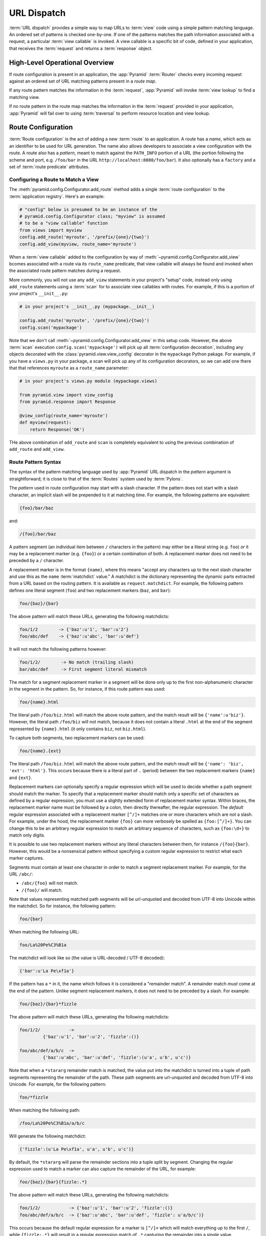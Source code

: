 .. index::
   single: URL dispatch

.. _urldispatch_chapter:

URL Dispatch
============

:term:`URL dispatch` provides a simple way to map URLs to :term:`view` code
using a simple pattern matching language.  An ordered set of patterns is
checked one-by-one.  If one of the patterns matches the path information
associated with a request, a particular :term:`view callable` is invoked.  A
view callable is a specific bit of code, defined in your application, that
receives the :term:`request` and returns a :term:`response` object.

High-Level Operational Overview
-------------------------------

If route configuration is present in an application, the :app:`Pyramid`
:term:`Router` checks every incoming request against an ordered set of URL
matching patterns present in a *route map*.

If any route pattern matches the information in the :term:`request`,
:app:`Pyramid` will invoke :term:`view lookup` to find a matching view.

If no route pattern in the route map matches the information in the
:term:`request` provided in your application, :app:`Pyramid` will fail over
to using :term:`traversal` to perform resource location and view lookup.

.. index::
   single: route configuration

Route Configuration
-------------------

:term:`Route configuration` is the act of adding a new :term:`route` to an
application.  A route has a *name*, which acts as an identifier to be used
for URL generation.  The name also allows developers to associate a view
configuration with the route.  A route also has a *pattern*, meant to match
against the ``PATH_INFO`` portion of a URL (the portion following the scheme
and port, e.g. ``/foo/bar`` in the URL ``http://localhost:8080/foo/bar``). It
also optionally has a ``factory`` and a set of :term:`route predicate`
attributes.

.. index::
   single: add_route

.. _config-add-route:

Configuring a Route to Match a View
~~~~~~~~~~~~~~~~~~~~~~~~~~~~~~~~~~~

The :meth:`pyramid.config.Configurator.add_route` method adds a single
:term:`route configuration` to the :term:`application registry`.  Here's an
example:

.. ignore-next-block
.. code-block:: python

   # "config" below is presumed to be an instance of the
   # pyramid.config.Configurator class; "myview" is assumed
   # to be a "view callable" function
   from views import myview
   config.add_route('myroute', '/prefix/{one}/{two}')
   config.add_view(myview, route_name='myroute')

When a :term:`view callable` added to the configuration by way of
:meth:`~pyramid.config.Configurator.add_view` bcomes associated with a route
via its ``route_name`` predicate, that view callable will always be found and
invoked when the associated route pattern matches during a request.

More commonly, you will not use any ``add_view`` statements in your project's
"setup" code, instead only using ``add_route`` statements using a
:term:`scan` for to associate view callables with routes.  For example, if
this is a portion of your project's ``__init__.py``:

.. code-block:: python

   # in your project's __init__.py (mypackage.__init__)

   config.add_route('myroute', '/prefix/{one}/{two}')
   config.scan('mypackage')

Note that we don't call :meth:`~pyramid.config.Configurator.add_view` in this
setup code.  However, the above :term:`scan` execution
``config.scan('mypackage')`` will pick up all :term:`configuration
decoration`, including any objects decorated with the
:class:`pyramid.view.view_config` decorator in the ``mypackage`` Python
pakage.  For example, if you have a ``views.py`` in your package, a scan will
pick up any of its configuration decorators, so we can add one there that
that references ``myroute`` as a ``route_name`` parameter:

.. code-block:: python

   # in your project's views.py module (mypackage.views)

   from pyramid.view import view_config
   from pyramid.response import Response

   @view_config(route_name='myroute')
   def myview(request):
       return Response('OK')

THe above combination of ``add_route`` and ``scan`` is completely equivalent
to using the previous combination of ``add_route`` and ``add_view``.

.. index::
   single: route path pattern syntax

.. _route_pattern_syntax:

Route Pattern Syntax
~~~~~~~~~~~~~~~~~~~~

The syntax of the pattern matching language used by :app:`Pyramid` URL
dispatch in the *pattern* argument is straightforward; it is close to that of
the :term:`Routes` system used by :term:`Pylons`.

The *pattern* used in route configuration may start with a slash character.
If the pattern does not start with a slash character, an implicit slash will
be prepended to it at matching time.  For example, the following patterns are
equivalent:

.. code-block:: text

   {foo}/bar/baz

and:

.. code-block:: text

   /{foo}/bar/baz

A pattern segment (an individual item between ``/`` characters in the
pattern) may either be a literal string (e.g. ``foo``) *or* it may be a
replacement marker (e.g. ``{foo}``) or a certain combination of both. A
replacement marker does not need to be preceded by a ``/`` character.

A replacement marker is in the format ``{name}``, where this means "accept
any characters up to the next slash character and use this as the ``name``
:term:`matchdict` value."  A matchdict is the dictionary representing the
dynamic parts extracted from a URL based on the routing pattern.  It is
available as ``request.matchdict``.  For example, the following pattern
defines one literal segment (``foo``) and two replacement markers (``baz``,
and ``bar``):

.. code-block:: text

   foo/{baz}/{bar}

The above pattern will match these URLs, generating the following matchdicts:

.. code-block:: text

   foo/1/2        -> {'baz':u'1', 'bar':u'2'}
   foo/abc/def    -> {'baz':u'abc', 'bar':u'def'}

It will not match the following patterns however:

.. code-block:: text

   foo/1/2/        -> No match (trailing slash)
   bar/abc/def     -> First segment literal mismatch

The match for a segment replacement marker in a segment will be done only up
to the first non-alphanumeric character in the segment in the pattern.  So,
for instance, if this route pattern was used:

.. code-block:: text

   foo/{name}.html

The literal path ``/foo/biz.html`` will match the above route pattern, and
the match result will be ``{'name':u'biz'}``.  However, the literal path
``/foo/biz`` will not match, because it does not contain a literal ``.html``
at the end of the segment represented by ``{name}.html`` (it only contains
``biz``, not ``biz.html``).

To capture both segments, two replacement markers can be used:

.. code-block:: text
    
    foo/{name}.{ext}

The literal path ``/foo/biz.html`` will match the above route pattern, and
the match result will be ``{'name': 'biz', 'ext': 'html'}``. This occurs
because there is a literal part of ``.`` (period) between the two replacement
markers ``{name}`` and ``{ext}``.

Replacement markers can optionally specify a regular expression which will be
used to decide whether a path segment should match the marker.  To specify
that a replacement marker should match only a specific set of characters as
defined by a regular expression, you must use a slightly extended form of
replacement marker syntax.  Within braces, the replacement marker name must
be followed by a colon, then directly thereafter, the regular expression.
The *default* regular expression associated with a replacement marker
``[^/]+`` matches one or more characters which are not a slash.  For example,
under the hood, the replacement marker ``{foo}`` can more verbosely be
spelled as ``{foo:[^/]+}``.  You can change this to be an arbitrary regular
expression to match an arbitrary sequence of characters, such as
``{foo:\d+}`` to match only digits.

It is possible to use two replacement markers without any literal characters
between them, for instance ``/{foo}{bar}``. However, this would be a
nonsensical pattern without specifying a custom regular expression to
restrict what each marker captures.

Segments must contain at least one character in order to match a segment
replacement marker.  For example, for the URL ``/abc/``:

- ``/abc/{foo}`` will not match.

- ``/{foo}/`` will match.

Note that values representing matched path segments will be url-unquoted and
decoded from UTF-8 into Unicode within the matchdict.  So for instance, the
following pattern:

.. code-block:: text

   foo/{bar}

When matching the following URL:

.. code-block:: text

   foo/La%20Pe%C3%B1a

The matchdict will look like so (the value is URL-decoded / UTF-8 decoded):

.. code-block:: text

   {'bar':u'La Pe\xf1a'}

If the pattern has a ``*`` in it, the name which follows it is considered a
"remainder match".  A remainder match *must* come at the end of the pattern.
Unlike segment replacement markers, it does not need to be preceded by a
slash.  For example:

.. code-block:: text

   foo/{baz}/{bar}*fizzle

The above pattern will match these URLs, generating the following matchdicts:

.. code-block:: text

   foo/1/2/           -> 
            {'baz':u'1', 'bar':u'2', 'fizzle':()}

   foo/abc/def/a/b/c  -> 
            {'baz':u'abc', 'bar':u'def', 'fizzle':(u'a', u'b', u'c')}

Note that when a ``*stararg`` remainder match is matched, the value put into
the matchdict is turned into a tuple of path segments representing the
remainder of the path.  These path segments are url-unquoted and decoded from
UTF-8 into Unicode.  For example, for the following pattern:

.. code-block:: text

   foo/*fizzle

When matching the following path:

.. code-block:: text

   /foo/La%20Pe%C3%B1a/a/b/c

Will generate the following matchdict:

.. code-block:: text

   {'fizzle':(u'La Pe\xf1a', u'a', u'b', u'c')}

By default, the ``*stararg`` will parse the remainder sections into a tuple
split by segment. Changing the regular expression used to match a marker can
also capture the remainder of the URL, for example:

.. code-block:: text
    
    foo/{baz}/{bar}{fizzle:.*}

The above pattern will match these URLs, generating the following matchdicts:

.. code-block:: text

   foo/1/2/           -> {'baz':u'1', 'bar':u'2', 'fizzle':()}
   foo/abc/def/a/b/c  -> {'baz':u'abc', 'bar':u'def', 'fizzle': u'a/b/c')}

This occurs because the default regular expression for a marker is ``[^/]+``
which will match everything up to the first ``/``, while ``{fizzle:.*}`` will
result in a regular expression match of ``.*`` capturing the remainder into a
single value.

.. index::
   single: route ordering

Route Declaration Ordering
~~~~~~~~~~~~~~~~~~~~~~~~~~

Route configuration declarations are evaluated in a specific order when a
request enters the system. As a result, the order of route configuration
declarations is very important.  The order that routes declarations are
evaluated is the order in which they are added to the application at startup
time.  (This is unlike a different way of mapping URLs to code that
:app:`Pyramid` provides, named :term:`traversal`, which does not depend on
pattern ordering).

For routes added via the :mod:`~pyramid.config.Configurator.add_route` method,
the order that routes are evaluated is the order in which they are added to
the configuration imperatively.

For example, route configuration statements with the following patterns might
be added in the following order:

.. code-block:: text

   members/{def}
   members/abc

In such a configuration, the ``members/abc`` pattern would *never* be
matched. This is because the match ordering will always match
``members/{def}`` first; the route configuration with ``members/abc`` will
never be evaluated.

.. index::
   single: route configuration arguments

Route Configuration Arguments
~~~~~~~~~~~~~~~~~~~~~~~~~~~~~

Route configuration ``add_route`` statements may specify a large number of
arguments.  They are documented as part of the API documentation at
:meth:`pyramid.config.Configurator.add_route`.

Many of these arguments are :term:`route predicate` arguments.  A route
predicate argument specifies that some aspect of the request must be true for
the associated route to be considered a match during the route matching
process.  Examples of route predicate arguments are ``pattern``, ``xhr``, and
``request_method``.

Other arguments are ``name`` and ``factory``.  These arguments represent
neither predicates nor view configuration information.

.. warning:: Some arguments are view-configuration related arguments, such as
   ``view_renderer``.  These only have an effect when the route configuration
   names a ``view`` and these arguments have been deprecated as of
   :app:`Pyramid` 1.1.

.. index::
   single: route matching

Route Matching
--------------

The main purpose of route configuration is to match (or not match) the
``PATH_INFO`` present in the WSGI environment provided during a request
against a URL path pattern.  ``PATH_INFO`` represents the path portion of the
URL that was requested.

The way that :app:`Pyramid` does this is very simple.  When a request enters
the system, for each route configuration declaration present in the system,
:app:`Pyramid` checks the request's ``PATH_INFO`` against the pattern
declared.  This checking happens in the order that the routes were declared
via :meth:`pyramid.config.Configurator.add_route`.

When a route configuration is declared, it may contain :term:`route
predicate` arguments.  All route predicates associated with a route
declaration must be ``True`` for the route configuration to be used for a
given request during a check.  If any predicate in the set of :term:`route
predicate` arguments provided to a route configuration returns ``False``
during a check, that route is skipped and route matching continues through
the ordered set of routes.

If any route matches, the route matching process stops and the :term:`view
lookup` subsystem takes over to find the most reasonable view callable for
the matched route.  Most often, there's only one view that will match (a view
configured with a ``route_name`` argument matching the matched route).  To
gain a better understanding of how routes and views are associated in a real
application, you can use the ``paster pviews`` command, as documented in
:ref:`displaying_matching_views`.

If no route matches after all route patterns are exhausted, :app:`Pyramid`
falls back to :term:`traversal` to do :term:`resource location` and
:term:`view lookup`.

.. index::
   single: matchdict

.. _matchdict:

The Matchdict
~~~~~~~~~~~~~

When the URL pattern associated with a particular route configuration is
matched by a request, a dictionary named ``matchdict`` is added as an
attribute of the :term:`request` object.  Thus, ``request.matchdict`` will
contain the values that match replacement patterns in the ``pattern``
element.  The keys in a matchdict will be strings.  The values will be
Unicode objects.

.. note::

   If no route URL pattern matches, the ``matchdict`` object attached to the
   request will be ``None``.

.. index::
   single: matched_route

.. _matched_route:

The Matched Route
~~~~~~~~~~~~~~~~~

When the URL pattern associated with a particular route configuration is
matched by a request, an object named ``matched_route`` is added as an
attribute of the :term:`request` object.  Thus, ``request.matched_route``
will be an object implementing the :class:`~pyramid.interfaces.IRoute`
interface which matched the request.  The most useful attribute of the route
object is ``name``, which is the name of the route that matched.

.. note::

   If no route URL pattern matches, the ``matched_route`` object attached to
   the request will be ``None``.

Routing Examples
----------------

Let's check out some examples of how route configuration statements might be
commonly declared, and what will happen if they are matched by the
information present in a request.

.. _urldispatch_example1:

Example 1
~~~~~~~~~

The simplest route declaration which configures a route match to *directly*
result in a particular view callable being invoked:

.. code-block:: python
   :linenos:

    config.add_route('idea', 'site/{id}')
    config.add_view('mypackage.views.site_view', route_name='idea')

When a route configuration with a ``view`` attribute is added to the system,
and an incoming request matches the *pattern* of the route configuration, the
:term:`view callable` named as the ``view`` attribute of the route
configuration will be invoked.

In the case of the above example, when the URL of a request matches
``/site/{id}``, the view callable at the Python dotted path name
``mypackage.views.site_view`` will be called with the request.  In other
words, we've associated a view callable directly with a route pattern.

When the ``/site/{id}`` route pattern matches during a request, the
``site_view`` view callable is invoked with that request as its sole
argument.  When this route matches, a ``matchdict`` will be generated and
attached to the request as ``request.matchdict``.  If the specific URL
matched is ``/site/1``, the ``matchdict`` will be a dictionary with a single
key, ``id``; the value will be the string ``'1'``, ex.: ``{'id':'1'}``.

The ``mypackage.views`` module referred to above might look like so:

.. code-block:: python
   :linenos:

   from pyramid.response import Response

   def site_view(request):
       return Response(request.matchdict['id'])

The view has access to the matchdict directly via the request, and can access
variables within it that match keys present as a result of the route pattern.

See :ref:`views_chapter`, and :ref:`view_config_chapter` for more
information about views.

Example 2
~~~~~~~~~

Below is an example of a more complicated set of route statements you might
add to your application:

.. code-block:: python
   :linenos:

   config.add_route('idea', 'ideas/{idea}')
   config.add_route('user', 'users/{user}')
   config.add_route('tag', 'tags/{tags}')

   config.add_view('mypackage.views.idea_view', route_name='idea')
   config.add_view('mypackage.views.user_view', route_name='user')
   config.add_view('mypackage.views.tag_view', route_name='tag')

The above configuration will allow :app:`Pyramid` to service URLs in these
forms:

.. code-block:: text

   /ideas/{idea}
   /users/{user}
   /tags/{tag}

- When a URL matches the pattern ``/ideas/{idea}``, the view callable
  available at the dotted Python pathname ``mypackage.views.idea_view`` will
  be called.  For the specific URL ``/ideas/1``, the ``matchdict`` generated
  and attached to the :term:`request` will consist of ``{'idea':'1'}``.

- When a URL matches the pattern ``/users/{user}``, the view callable
  available at the dotted Python pathname ``mypackage.views.user_view`` will
  be called.  For the specific URL ``/users/1``, the ``matchdict`` generated
  and attached to the :term:`request` will consist of ``{'user':'1'}``.

- When a URL matches the pattern ``/tags/{tag}``, the view callable available
  at the dotted Python pathname ``mypackage.views.tag_view`` will be called.
  For the specific URL ``/tags/1``, the ``matchdict`` generated and attached
  to the :term:`request` will consist of ``{'tag':'1'}``.

In this example we've again associated each of our routes with a :term:`view
callable` directly.  In all cases, the request, which will have a
``matchdict`` attribute detailing the information found in the URL by the
process will be passed to the view callable.

Example 3
~~~~~~~~~

The :term:`context` resource object passed in to a view found as the result
of URL dispatch will, by default, be an instance of the object returned by
the :term:`root factory` configured at startup time (the ``root_factory``
argument to the :term:`Configurator` used to configure the application).

You can override this behavior by passing in a ``factory`` argument to the
:meth:`~pyramid.config.Configurator.add_route` method for a particular route.
The ``factory`` should be a callable that accepts a :term:`request` and
returns an instance of a class that will be the context resource used by the
view.

An example of using a route with a factory:

.. code-block:: python
   :linenos:

   config.add_route('idea', 'ideas/{idea}', factory='myproject.resources.Idea')
   config.add_view('myproject.views.idea_view', route_name='idea')

The above route will manufacture an ``Idea`` resource as a :term:`context`,
assuming that ``mypackage.resources.Idea`` resolves to a class that accepts a
request in its ``__init__``.  For example:

.. code-block:: python
   :linenos:

   class Idea(object):
       def __init__(self, request):
           pass

In a more complicated application, this root factory might be a class
representing a :term:`SQLAlchemy` model.

See :ref:`route_factories` for more details about how to use route factories.

.. index::
   single: matching the root URL
   single: root url (matching)
   pair: matching; root URL

Matching the Root URL
---------------------

It's not entirely obvious how to use a route pattern to match the root URL
("/").  To do so, give the empty string as a pattern in a call to
:meth:`~pyramid.config.Configurator.add_route`:

.. code-block:: python
   :linenos:

   config.add_route('root', '')

Or provide the literal string ``/`` as the pattern:

.. code-block:: python
   :linenos:

   config.add_route('root', '/')

.. index::
   single: generating route URLs
   single: route URLs

.. _generating_route_urls:

Generating Route URLs
---------------------

Use the :meth:`pyramid.request.Request.route_url` method to generate URLs
based on route patterns.  For example, if you've configured a route with the
``name`` "foo" and the ``pattern`` "{a}/{b}/{c}", you might do this.

.. ignore-next-block
.. code-block:: python
   :linenos:

   url = request.route_url('foo', a='1', b='2', c='3')

This would return something like the string ``http://example.com/1/2/3`` (at
least if the current protocol and hostname implied ``http://example.com``).
See the :meth:`~pyramid.request.Request.route_url` API documentation for more
information.

.. index::
   single: static routes

.. _static_route_narr:

Static Routes
-------------

Routes may be added with a ``static`` keyword argument.  For example:

.. code-block:: python
   :linenos:

   config = Configurator()
   config.add_route('page', '/page/{action}', static=True)

Routes added with a ``True`` ``static`` keyword argument will never be
considered for matching at request time.  Static routes are useful for URL
generation purposes only.  As a result, it is usually nonsensical to provide
other non-``name`` and non-``pattern`` arguments to
:meth:`~pyramid.config.Configurator.add_route` when ``static`` is passed as
``True``, as none of the other arguments will ever be employed.  A single
exception to this rule is use of the ``pregenerator`` argument, which is not
ignored when ``static`` is ``True``.

.. note:: the ``static`` argument to
   :meth:`~pyramid.config.Configurator.add_route` is new as of :app:`Pyramid`
   1.1.

.. index::
   single: redirecting to slash-appended routes

.. _redirecting_to_slash_appended_routes:

Redirecting to Slash-Appended Routes
------------------------------------

For behavior like Django's ``APPEND_SLASH=True``, use the
:func:`~pyramid.view.append_slash_notfound_view` view as the :term:`Not Found
view` in your application.  Defining this view as the :term:`Not Found view`
is a way to automatically redirect requests where the URL lacks a trailing
slash, but requires one to match the proper route.  When configured, along
with at least one other route in your application, this view will be invoked
if the value of ``PATH_INFO`` does not already end in a slash, and if the
value of ``PATH_INFO`` *plus* a slash matches any route's pattern.  In this
case it does an HTTP redirect to the slash-appended ``PATH_INFO``.

Let's use an example, because this behavior is a bit magical. If the
``append_slash_notfound_view`` is configured in your application and your
route configuration looks like so:

.. code-block:: python
   :linenos:

   config.add_route('noslash', 'no_slash')
   config.add_route('hasslash', 'has_slash/')

   config.add_view('myproject.views.no_slash', route_name='noslash')
   config.add_view('myproject.views.has_slash', route_name='hasslash')

If a request enters the application with the ``PATH_INFO`` value of
``/has_slash/``, the second route will match.  If a request enters the
application with the ``PATH_INFO`` value of ``/has_slash``, a route *will* be
found by the slash-appending not found view.  An HTTP redirect to
``/has_slash/`` will be returned to the user's browser.

If a request enters the application with the ``PATH_INFO`` value of
``/no_slash``, the first route will match.  However, if a request enters the
application with the ``PATH_INFO`` value of ``/no_slash/``, *no* route will
match, and the slash-appending not found view will *not* find a matching
route with an appended slash.

.. warning::

	You **should not** rely on this mechanism to redirect ``POST`` requests.
	The redirect  of the slash-appending not found view will turn a ``POST``
	request into a ``GET``, losing any ``POST`` data in the original
	request.

To configure the slash-appending not found view in your application, change
the application's startup configuration, adding the following stanza:

.. code-block:: python
   :linenos:

   config.add_view('pyramid.view.append_slash_notfound_view', 
                   context='pyramid.httpexceptions.HTTPNotFound')

See :ref:`view_module` and :ref:`changing_the_notfound_view` for more
information about the slash-appending not found view and for a more general
description of how to configure a not found view.

Custom Not Found View With Slash Appended Routes
~~~~~~~~~~~~~~~~~~~~~~~~~~~~~~~~~~~~~~~~~~~~~~~~

There can only be one :term:`Not Found view` in any :app:`Pyramid`
application.  Even if you use :func:`~pyramid.view.append_slash_notfound_view`
as the Not Found view, :app:`Pyramid` still must generate a ``404 Not Found``
response when it cannot redirect to a slash-appended URL; this not found
response will be visible to site users.

If you don't care what this 404 response looks like, and only you need
redirections to slash-appended route URLs, you may use the
:func:`~pyramid.view.append_slash_notfound_view` object as the Not Found view
as described above.  However, if you wish to use a *custom* notfound view
callable when a URL cannot be redirected to a slash-appended URL, you may
wish to use an instance of the
:class:`~pyramid.view.AppendSlashNotFoundViewFactory` class as the Not Found
view, supplying a :term:`view callable` to be used as the custom notfound
view as the first argument to its constructor.  For instance:

.. code-block:: python
     :linenos:

     from pyramid.httpexceptions import HTTPNotFound
     from pyramid.view import AppendSlashNotFoundViewFactory

     def notfound_view(context, request):
         return HTTPNotFound('It aint there, stop trying!')

     custom_append_slash = AppendSlashNotFoundViewFactory(notfound_view)
     config.add_view(custom_append_slash, context=HTTPNotFound)

The ``notfound_view`` supplied must adhere to the two-argument view callable
calling convention of ``(context, request)`` (``context`` will be the
exception object).

.. index::
   pair: debugging; route matching

.. _debug_routematch_section:

Debugging Route Matching
------------------------

It's useful to be able to take a peek under the hood when requests that enter
your application arent matching your routes as you expect them to.  To debug
route matching, use the ``PYRAMID_DEBUG_ROUTEMATCH`` environment variable or the
``pyramid.debug_routematch`` configuration file setting (set either to ``true``).
Details of the route matching decision for a particular request to the
:app:`Pyramid` application will be printed to the ``stderr`` of the console
which you started the application from.  For example:

.. code-block:: text
   :linenos:

    [chrism@thinko pylonsbasic]$ PYRAMID_DEBUG_ROUTEMATCH=true \
                                 bin/paster serve development.ini 
    Starting server in PID 13586.
    serving on 0.0.0.0:6543 view at http://127.0.0.1:6543
    2010-12-16 14:45:19,956 no route matched for url \
                                        http://localhost:6543/wontmatch
    2010-12-16 14:45:20,010 no route matched for url \
                                http://localhost:6543/favicon.ico
    2010-12-16 14:41:52,084 route matched for url \
                                http://localhost:6543/static/logo.png; \
                                route_name: 'static/', ....

See :ref:`environment_chapter` for more information about how, and where to
set these values.

You can also use the ``paster proutes`` command to see a display of all the
routes configured in your application; for more information, see
:ref:`displaying_application_routes`.

.. _route_prefix:

Using a Route Prefix to Compose Applications
--------------------------------------------

.. note:: This feature is new as of :app:`Pyramid` 1.2.

The :meth:`pyramid.config.Configurator.include` method allows configuration
statements to be included from separate files.  See
:ref:`building_an_extensible_app` for information about this method.  Using
:meth:`pyramid.config.Configurator.include` allows you to build your
application from small and potentially reusable components.

The :meth:`pyramid.config.Configurator.include` method accepts an argument
named ``route_prefix`` which can be useful to authors of URL-dispatch-based
applications.  If ``route_prefix`` is supplied to the include method, it must
be a string.  This string represents a route prefix that will be prepended to
all route patterns added by the *included* configuration.  Any calls to
:meth:`pyramid.config.Configurator.add_route` within the included callable
will have their pattern prefixed with the value of ``route_prefix``. This can
be used to help mount a set of routes at a different location than the
included callable's author intended while still maintaining the same route
names.  For example:
            
.. code-block:: python
   :linenos:

   from pyramid.config import Configurator

   def users_include(config):
       config.add_route('show_users', '/show')
       
   def main(global_config, **settings):
       config = Configurator()
       config.include(users_include, route_prefix='/users')

In the above configuration, the ``show_users`` route will have an effective
route pattern of ``/users/show``, instead of ``/show`` because the
``route_prefix`` argument will be prepended to the pattern.  The route will
then only match if the URL path is ``/users/show``, and when the
:meth:`pyramid.request.Request.route_url` function is called with the route
name ``show_users``, it will generate a URL with that same path.

Route prefixes are recursive, so if a callable executed via an include itself
turns around and includes another callable, the second-level route prefix
will be prepended with the first:

.. code-block:: python
   :linenos:

   from pyramid.config import Configurator

   def timing_include(config):
       config.add_route('show_times', /times')
       
   def users_include(config):
       config.add_route('show_users', '/show')
       config.include(timing_include, route_prefix='/timing')

   def main(global_config, **settings):
       config = Configurator()
       config.include(users_include, route_prefix='/users')

In the above configuration, the ``show_users`` route will still have an
effective route pattern of ``/users/show``.  The ``show_times`` route
however, will have an effective pattern of ``/users/timing/show_times``.

Route prefixes have no impact on the requirement that the set of route
*names* in any given Pyramid configuration must be entirely unique.  If you
compose your URL dispatch application out of many small subapplications using
:meth:`pyramid.config.Configurator.include`, it's wise to use a dotted name
for your route names, so they'll be unlikely to conflict with other packages
that may be added in the future.  For example:

.. code-block:: python
   :linenos:

   from pyramid.config import Configurator

   def timing_include(config):
       config.add_route('timing.show_times', /times')
       
   def users_include(config):
       config.add_route('users.show_users', '/show')
       config.include(timing_include, route_prefix='/timing')

   def main(global_config, **settings):
       config = Configurator()
       config.include(users_include, route_prefix='/users')

.. index::
   single: route predicates (custom)

.. _custom_route_predicates:

Custom Route Predicates
-----------------------

Each of the predicate callables fed to the ``custom_predicates`` argument of
:meth:`~pyramid.config.Configurator.add_route` must be a callable accepting
two arguments.  The first argument passed to a custom predicate is a
dictionary conventionally named ``info``.  The second argument is the current
:term:`request` object.

The ``info`` dictionary has a number of contained values: ``match`` is a
dictionary: it represents the arguments matched in the URL by the route.
``route`` is an object representing the route which was matched (see
:class:`pyramid.interfaces.IRoute` for the API of such a route object).

``info['match']`` is useful when predicates need access to the route match.
For example:

.. code-block:: python
   :linenos:

   def any_of(segment_name, *allowed):
       def predicate(info, request):
           if info['match'][segment_name] in allowed:
               return True
       return predicate

   num_one_two_or_three = any_of('num', 'one', 'two', 'three')

   config.add_route('route_to_num', '/{num}', 
                    custom_predicates=(num_one_two_or_three,))

The above ``any_of`` function generates a predicate which ensures that the
match value named ``segment_name`` is in the set of allowable values
represented by ``allowed``.  We use this ``any_of`` function to generate a
predicate function named ``num_one_two_or_three``, which ensures that the
``num`` segment is one of the values ``one``, ``two``, or ``three`` , and use
the result as a custom predicate by feeding it inside a tuple to the
``custom_predicates`` argument to
:meth:`~pyramid.config.Configurator.add_route`.

A custom route predicate may also *modify* the ``match`` dictionary.  For
instance, a predicate might do some type conversion of values:

.. code-block:: python
   :linenos:

    def integers(*segment_names):
        def predicate(info, request):
            match = info['match']
            for segment_name in segment_names:
                try:
                    match[segment_name] = int(match[segment_name])
                except (TypeError, ValueError):
                    pass
            return True
        return predicate

    ymd_to_int = integers('year', 'month', 'day')

    config.add_route('ymd', '/{year}/{month}/{day}', 
                     custom_predicates=(ymd_to_int,))

Note that a conversion predicate is still a predicate so it must return
``True`` or ``False``; a predicate that does *only* conversion, such as the
one we demonstrate above should unconditionally return ``True``.

To avoid the try/except uncertainty, the route pattern can contain regular
expressions specifying requirements for that marker. For instance:

.. code-block:: python
   :linenos:

    def integers(*segment_names):
        def predicate(info, request):
            match = info['match']
            for segment_name in segment_names:
                match[segment_name] = int(match[segment_name])
            return True
        return predicate

    ymd_to_int = integers('year', 'month', 'day')

    config.add_route('ymd', '/{year:\d+}/{month:\d+}/{day:\d+}', 
                     custom_predicates=(ymd_to_int,))

Now the try/except is no longer needed because the route will not match at
all unless these markers match ``\d+`` which requires them to be valid digits
for an ``int`` type conversion.

The ``match`` dictionary passed within ``info`` to each predicate attached to
a route will be the same dictionary.  Therefore, when registering a custom
predicate which modifies the ``match`` dict, the code registering the
predicate should usually arrange for the predicate to be the *last* custom
predicate in the custom predicate list.  Otherwise, custom predicates which
fire subsequent to the predicate which performs the ``match`` modification
will receive the *modified* match dictionary.

.. warning::

   It is a poor idea to rely on ordering of custom predicates to build a
   conversion pipeline, where one predicate depends on the side effect of
   another.  For instance, it's a poor idea to register two custom
   predicates, one which handles conversion of a value to an int, the next
   which handles conversion of that integer to some custom object.  Just do
   all that in a single custom predicate.

The ``route`` object in the ``info`` dict is an object that has two useful
attributes: ``name`` and ``pattern``.  The ``name`` attribute is the route
name.  The ``pattern`` attribute is the route pattern.  An example of using
the route in a set of route predicates:

.. code-block:: python
   :linenos:

    def twenty_ten(info, request):
        if info['route'].name in ('ymd', 'ym', 'y'):
            return info['match']['year'] == '2010'

    config.add_route('y', '/{year}', custom_predicates=(twenty_ten,))
    config.add_route('ym', '/{year}/{month}', custom_predicates=(twenty_ten,))
    config.add_route('ymd', '/{year}/{month}/{day}', 
                     custom_predicates=(twenty_ten,))

The above predicate, when added to a number of route configurations ensures
that the year match argument is '2010' if and only if the route name is
'ymd', 'ym', or 'y'.

See also :class:`pyramid.interfaces.IRoute` for more API documentation about
route objects.

.. index::
   single: route factory

.. _route_factories:

Route Factories
---------------

Although it is not a particular common need in basic applications, a "route"
configuration declaration can mention a "factory".  When that route matches a
request, and a factory is attached to a route, the :term:`root factory`
passed at startup time to the :term:`Configurator` is ignored; instead the
factory associated with the route is used to generate a :term:`root` object.
This object will usually be used as the :term:`context` resource of the view
callable ultimately found via :term:`view lookup`.

.. code-block:: python
   :linenos:

   config.add_route('abc', '/abc', 
                    factory='myproject.resources.root_factory')
   config.add_view('myproject.views.theview', route_name='abc')

The factory can either be a Python object or a :term:`dotted Python name` (a
string) which points to such a Python object, as it is above.

In this way, each route can use a different factory, making it possible to
supply a different :term:`context` resource object to the view related to
each particular route.

A factory must be a callable which accepts a request and returns an arbitrary
Python object.  For example, the below class can be used as a factory:

.. code-block:: python
   :linenos:

   class Mine(object):
       def __init__(self, request):
           pass

A route factory is actually conceptually identical to the :term:`root
factory` described at :ref:`the_resource_tree`.

Supplying a different resource factory for each route is useful when you're
trying to use a :app:`Pyramid` :term:`authorization policy` to provide
declarative, "context sensitive" security checks; each resource can maintain
a separate :term:`ACL`, as documented in
:ref:`using_security_with_urldispatch`.  It is also useful when you wish to
combine URL dispatch with :term:`traversal` as documented within
:ref:`hybrid_chapter`.

.. index::
   pair: URL dispatch; security

.. _using_security_with_urldispatch:

Using :app:`Pyramid` Security With URL Dispatch
--------------------------------------------------

:app:`Pyramid` provides its own security framework which consults an
:term:`authorization policy` before allowing any application code to be
called.  This framework operates in terms of an access control list, which is
stored as an ``__acl__`` attribute of a resource object.  A common thing to
want to do is to attach an ``__acl__`` to the resource object dynamically for
declarative security purposes.  You can use the ``factory`` argument that
points at a factory which attaches a custom ``__acl__`` to an object at its
creation time.

Such a ``factory`` might look like so:

.. code-block:: python
   :linenos:

   class Article(object):
       def __init__(self, request):
          matchdict = request.matchdict
          article = matchdict.get('article', None)
          if article == '1':
              self.__acl__ = [ (Allow, 'editor', 'view') ]

If the route ``archives/{article}`` is matched, and the article number is
``1``, :app:`Pyramid` will generate an ``Article`` :term:`context` resource
with an ACL on it that allows the ``editor`` principal the ``view``
permission.  Obviously you can do more generic things than inspect the routes
match dict to see if the ``article`` argument matches a particular string;
our sample ``Article`` factory class is not very ambitious.

.. note:: See :ref:`security_chapter` for more information about
   :app:`Pyramid` security and ACLs.

.. index::
   pair: route; view callable lookup details

Route View Callable Registration and Lookup Details
---------------------------------------------------

When a request enters the system which matches the pattern of the route, the
usual result is simple: the view callable associated with the route is
invoked with the request that caused the invocation.

For most usage, you needn't understand more than this; how it works is an
implementation detail.  In the interest of completeness, however, we'll
explain how it *does* work in the this section.  You can skip it if you're
uninterested.

When a view is associated with a route configuration, :app:`Pyramid` ensures
that a :term:`view configuration` is registered that will always be found
when the route pattern is matched during a request.  To do so:

- A special route-specific :term:`interface` is created at startup time for
  each route configuration declaration.

- When an ``add_view`` statement mentions a ``route name`` attribute, a
  :term:`view configuration` is registered at startup time.  This view
  configuration uses a route-specific interface as a :term:`request` type.

- At runtime, when a request causes any route to match, the :term:`request`
  object is decorated with the route-specific interface.

- The fact that the request is decorated with a route-specific interface
  causes the :term:`view lookup` machinery to always use the view callable
  registered using that interface by the route configuration to service
  requests that match the route pattern.

As we can see from the above description, technically, URL dispatch doesn't
actually map a URL pattern directly to a view callable.  Instead, URL
dispatch is a :term:`resource location` mechanism.  A :app:`Pyramid`
:term:`resource location` subsystem (i.e., :term:`URL dispatch` or
:term:`traversal`) finds a :term:`resource` object that is the
:term:`context` of a :term:`request`. Once the :term:`context` is determined,
a separate subsystem named :term:`view lookup` is then responsible for
finding and invoking a :term:`view callable` based on information available
in the context and the request.  When URL dispatch is used, the resource
location and view lookup subsystems provided by :app:`Pyramid` are still
being utilized, but in a way which does not require a developer to understand
either of them in detail.

If no route is matched using :term:`URL dispatch`, :app:`Pyramid` falls back
to :term:`traversal` to handle the :term:`request`.

References
----------

A tutorial showing how :term:`URL dispatch` can be used to create a
:app:`Pyramid` application exists in :ref:`bfg_sql_wiki_tutorial`.
